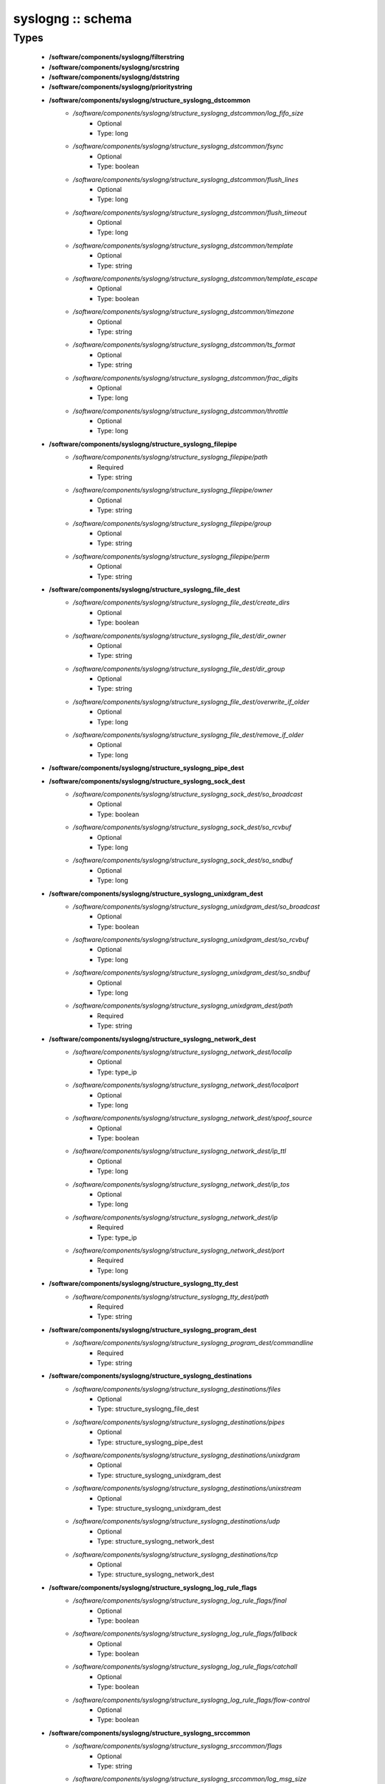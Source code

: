 ##################
syslogng :: schema
##################

Types
-----

 - **/software/components/syslogng/filterstring**
 - **/software/components/syslogng/srcstring**
 - **/software/components/syslogng/dststring**
 - **/software/components/syslogng/prioritystring**
 - **/software/components/syslogng/structure_syslogng_dstcommon**
    - */software/components/syslogng/structure_syslogng_dstcommon/log_fifo_size*
        - Optional
        - Type: long
    - */software/components/syslogng/structure_syslogng_dstcommon/fsync*
        - Optional
        - Type: boolean
    - */software/components/syslogng/structure_syslogng_dstcommon/flush_lines*
        - Optional
        - Type: long
    - */software/components/syslogng/structure_syslogng_dstcommon/flush_timeout*
        - Optional
        - Type: long
    - */software/components/syslogng/structure_syslogng_dstcommon/template*
        - Optional
        - Type: string
    - */software/components/syslogng/structure_syslogng_dstcommon/template_escape*
        - Optional
        - Type: boolean
    - */software/components/syslogng/structure_syslogng_dstcommon/timezone*
        - Optional
        - Type: string
    - */software/components/syslogng/structure_syslogng_dstcommon/ts_format*
        - Optional
        - Type: string
    - */software/components/syslogng/structure_syslogng_dstcommon/frac_digits*
        - Optional
        - Type: long
    - */software/components/syslogng/structure_syslogng_dstcommon/throttle*
        - Optional
        - Type: long
 - **/software/components/syslogng/structure_syslogng_filepipe**
    - */software/components/syslogng/structure_syslogng_filepipe/path*
        - Required
        - Type: string
    - */software/components/syslogng/structure_syslogng_filepipe/owner*
        - Optional
        - Type: string
    - */software/components/syslogng/structure_syslogng_filepipe/group*
        - Optional
        - Type: string
    - */software/components/syslogng/structure_syslogng_filepipe/perm*
        - Optional
        - Type: string
 - **/software/components/syslogng/structure_syslogng_file_dest**
    - */software/components/syslogng/structure_syslogng_file_dest/create_dirs*
        - Optional
        - Type: boolean
    - */software/components/syslogng/structure_syslogng_file_dest/dir_owner*
        - Optional
        - Type: string
    - */software/components/syslogng/structure_syslogng_file_dest/dir_group*
        - Optional
        - Type: string
    - */software/components/syslogng/structure_syslogng_file_dest/overwrite_if_older*
        - Optional
        - Type: long
    - */software/components/syslogng/structure_syslogng_file_dest/remove_if_older*
        - Optional
        - Type: long
 - **/software/components/syslogng/structure_syslogng_pipe_dest**
 - **/software/components/syslogng/structure_syslogng_sock_dest**
    - */software/components/syslogng/structure_syslogng_sock_dest/so_broadcast*
        - Optional
        - Type: boolean
    - */software/components/syslogng/structure_syslogng_sock_dest/so_rcvbuf*
        - Optional
        - Type: long
    - */software/components/syslogng/structure_syslogng_sock_dest/so_sndbuf*
        - Optional
        - Type: long
 - **/software/components/syslogng/structure_syslogng_unixdgram_dest**
    - */software/components/syslogng/structure_syslogng_unixdgram_dest/so_broadcast*
        - Optional
        - Type: boolean
    - */software/components/syslogng/structure_syslogng_unixdgram_dest/so_rcvbuf*
        - Optional
        - Type: long
    - */software/components/syslogng/structure_syslogng_unixdgram_dest/so_sndbuf*
        - Optional
        - Type: long
    - */software/components/syslogng/structure_syslogng_unixdgram_dest/path*
        - Required
        - Type: string
 - **/software/components/syslogng/structure_syslogng_network_dest**
    - */software/components/syslogng/structure_syslogng_network_dest/localip*
        - Optional
        - Type: type_ip
    - */software/components/syslogng/structure_syslogng_network_dest/localport*
        - Optional
        - Type: long
    - */software/components/syslogng/structure_syslogng_network_dest/spoof_source*
        - Optional
        - Type: boolean
    - */software/components/syslogng/structure_syslogng_network_dest/ip_ttl*
        - Optional
        - Type: long
    - */software/components/syslogng/structure_syslogng_network_dest/ip_tos*
        - Optional
        - Type: long
    - */software/components/syslogng/structure_syslogng_network_dest/ip*
        - Required
        - Type: type_ip
    - */software/components/syslogng/structure_syslogng_network_dest/port*
        - Required
        - Type: long
 - **/software/components/syslogng/structure_syslogng_tty_dest**
    - */software/components/syslogng/structure_syslogng_tty_dest/path*
        - Required
        - Type: string
 - **/software/components/syslogng/structure_syslogng_program_dest**
    - */software/components/syslogng/structure_syslogng_program_dest/commandline*
        - Required
        - Type: string
 - **/software/components/syslogng/structure_syslogng_destinations**
    - */software/components/syslogng/structure_syslogng_destinations/files*
        - Optional
        - Type: structure_syslogng_file_dest
    - */software/components/syslogng/structure_syslogng_destinations/pipes*
        - Optional
        - Type: structure_syslogng_pipe_dest
    - */software/components/syslogng/structure_syslogng_destinations/unixdgram*
        - Optional
        - Type: structure_syslogng_unixdgram_dest
    - */software/components/syslogng/structure_syslogng_destinations/unixstream*
        - Optional
        - Type: structure_syslogng_unixdgram_dest
    - */software/components/syslogng/structure_syslogng_destinations/udp*
        - Optional
        - Type: structure_syslogng_network_dest
    - */software/components/syslogng/structure_syslogng_destinations/tcp*
        - Optional
        - Type: structure_syslogng_network_dest
 - **/software/components/syslogng/structure_syslogng_log_rule_flags**
    - */software/components/syslogng/structure_syslogng_log_rule_flags/final*
        - Optional
        - Type: boolean
    - */software/components/syslogng/structure_syslogng_log_rule_flags/fallback*
        - Optional
        - Type: boolean
    - */software/components/syslogng/structure_syslogng_log_rule_flags/catchall*
        - Optional
        - Type: boolean
    - */software/components/syslogng/structure_syslogng_log_rule_flags/flow-control*
        - Optional
        - Type: boolean
 - **/software/components/syslogng/structure_syslogng_srccommon**
    - */software/components/syslogng/structure_syslogng_srccommon/flags*
        - Optional
        - Type: string
    - */software/components/syslogng/structure_syslogng_srccommon/log_msg_size*
        - Optional
        - Type: long
    - */software/components/syslogng/structure_syslogng_srccommon/log_iw_size*
        - Optional
        - Type: long
    - */software/components/syslogng/structure_syslogng_srccommon/log_fetch_limit*
        - Optional
        - Type: long
    - */software/components/syslogng/structure_syslogng_srccommon/log_prefix*
        - Optional
        - Type: string
    - */software/components/syslogng/structure_syslogng_srccommon/pad_size*
        - Optional
        - Type: long
    - */software/components/syslogng/structure_syslogng_srccommon/follow_freq*
        - Optional
        - Type: long
    - */software/components/syslogng/structure_syslogng_srccommon/time_zone*
        - Optional
        - Type: string
    - */software/components/syslogng/structure_syslogng_srccommon/optional*
        - Optional
        - Type: boolean
    - */software/components/syslogng/structure_syslogng_srccommon/keep_timestamp*
        - Optional
        - Type: boolean
 - **/software/components/syslogng/structure_syslogng_internal_src**
 - **/software/components/syslogng/structure_syslogng_socksrc**
    - */software/components/syslogng/structure_syslogng_socksrc/so_broadcast*
        - Required
        - Type: boolean
        - Default value: false
    - */software/components/syslogng/structure_syslogng_socksrc/so_rcvbuf*
        - Required
        - Type: long
        - Default value: 0
    - */software/components/syslogng/structure_syslogng_socksrc/so_sndbuf*
        - Required
        - Type: long
        - Default value: 0
    - */software/components/syslogng/structure_syslogng_socksrc/so_keepalive*
        - Required
        - Type: boolean
        - Default value: false
 - **/software/components/syslogng/structure_syslogng_unixsock_src**
    - */software/components/syslogng/structure_syslogng_unixsock_src/owner*
        - Required
        - Type: string
        - Default value: root
    - */software/components/syslogng/structure_syslogng_unixsock_src/group*
        - Required
        - Type: string
        - Default value: root
    - */software/components/syslogng/structure_syslogng_unixsock_src/perm*
        - Required
        - Type: long
        - Default value: 438
    - */software/components/syslogng/structure_syslogng_unixsock_src/path*
        - Required
        - Type: string
 - **/software/components/syslogng/structure_syslogng_network_src**
    - */software/components/syslogng/structure_syslogng_network_src/ip_ttl*
        - Optional
        - Type: long
    - */software/components/syslogng/structure_syslogng_network_src/ip_tos*
        - Optional
        - Type: long
    - */software/components/syslogng/structure_syslogng_network_src/ip*
        - Required
        - Type: type_ip
    - */software/components/syslogng/structure_syslogng_network_src/port*
        - Required
        - Type: long
        - Range: 0..65536
        - Default value: 514
 - **/software/components/syslogng/structure_syslogng_network_tcp_src**
    - */software/components/syslogng/structure_syslogng_network_tcp_src/keep-alive*
        - Required
        - Type: boolean
        - Default value: true
    - */software/components/syslogng/structure_syslogng_network_tcp_src/max-connections*
        - Required
        - Type: long
        - Default value: 256
 - **/software/components/syslogng/structure_syslogng_filepipe_src**
    - */software/components/syslogng/structure_syslogng_filepipe_src/path*
        - Required
        - Type: string
 - **/software/components/syslogng/structure_syslogng_sources**
    - */software/components/syslogng/structure_syslogng_sources/files*
        - Optional
        - Type: structure_syslogng_filepipe_src
    - */software/components/syslogng/structure_syslogng_sources/pipes*
        - Optional
        - Type: structure_syslogng_filepipe_src
    - */software/components/syslogng/structure_syslogng_sources/internal*
        - Optional
        - Type: structure_syslogng_internal_src
    - */software/components/syslogng/structure_syslogng_sources/unixdgram*
        - Optional
        - Type: structure_syslogng_unixsock_src
    - */software/components/syslogng/structure_syslogng_sources/unixstream*
        - Optional
        - Type: structure_syslogng_unixsock_src
    - */software/components/syslogng/structure_syslogng_sources/udp*
        - Optional
        - Type: structure_syslogng_network_src
    - */software/components/syslogng/structure_syslogng_sources/tcp*
        - Optional
        - Type: structure_syslogng_network_tcp_src
 - **/software/components/syslogng/structure_syslogng_filter**
    - */software/components/syslogng/structure_syslogng_filter/facility*
        - Optional
        - Type: long
    - */software/components/syslogng/structure_syslogng_filter/level*
        - Optional
        - Type: prioritystring
    - */software/components/syslogng/structure_syslogng_filter/program*
        - Optional
        - Type: string
    - */software/components/syslogng/structure_syslogng_filter/host*
        - Optional
        - Type: string
    - */software/components/syslogng/structure_syslogng_filter/match*
        - Optional
        - Type: string
    - */software/components/syslogng/structure_syslogng_filter/filter*
        - Optional
        - Type: filterstring
    - */software/components/syslogng/structure_syslogng_filter/netmask*
        - Optional
        - Type: type_ip
    - */software/components/syslogng/structure_syslogng_filter/exclude_filters*
        - Optional
        - Type: filterstring
 - **/software/components/syslogng/structure_syslogng_filters**
 - **/software/components/syslogng/structure_syslogng_log_rule**
    - */software/components/syslogng/structure_syslogng_log_rule/sources*
        - Required
        - Type: srcstring
    - */software/components/syslogng/structure_syslogng_log_rule/destinations*
        - Required
        - Type: dststring
    - */software/components/syslogng/structure_syslogng_log_rule/filters*
        - Optional
        - Type: filterstring
    - */software/components/syslogng/structure_syslogng_log_rule/flags*
        - Optional
        - Type: structure_syslogng_log_rule_flags
 - **/software/components/syslogng/structure_syslogng_options**
    - */software/components/syslogng/structure_syslogng_options/time_reopen*
        - Required
        - Type: long
        - Default value: 60
    - */software/components/syslogng/structure_syslogng_options/time_reap*
        - Required
        - Type: long
        - Default value: 60
    - */software/components/syslogng/structure_syslogng_options/time_sleep*
        - Required
        - Type: long
        - Default value: 0
    - */software/components/syslogng/structure_syslogng_options/stats_freq*
        - Required
        - Type: long
        - Default value: 600
    - */software/components/syslogng/structure_syslogng_options/log_fifo_size*
        - Required
        - Type: long
        - Default value: 100
    - */software/components/syslogng/structure_syslogng_options/chain_hostnames*
        - Required
        - Type: boolean
        - Default value: true
    - */software/components/syslogng/structure_syslogng_options/normalize_hostnames*
        - Required
        - Type: boolean
        - Default value: false
    - */software/components/syslogng/structure_syslogng_options/keep_hostname*
        - Required
        - Type: boolean
        - Default value: false
    - */software/components/syslogng/structure_syslogng_options/bad_hostname*
        - Optional
        - Type: string
    - */software/components/syslogng/structure_syslogng_options/create_dirs*
        - Required
        - Type: boolean
        - Default value: false
    - */software/components/syslogng/structure_syslogng_options/owner*
        - Required
        - Type: string
        - Default value: root
    - */software/components/syslogng/structure_syslogng_options/group*
        - Required
        - Type: string
        - Default value: root
    - */software/components/syslogng/structure_syslogng_options/perm*
        - Required
        - Type: long
        - Default value: 384
    - */software/components/syslogng/structure_syslogng_options/dir_owner*
        - Required
        - Type: string
        - Default value: root
    - */software/components/syslogng/structure_syslogng_options/dir_group*
        - Required
        - Type: string
        - Default value: root
    - */software/components/syslogng/structure_syslogng_options/dir_perm*
        - Required
        - Type: long
        - Default value: 448
    - */software/components/syslogng/structure_syslogng_options/ts_format*
        - Required
        - Type: string
        - Default value: rfc3164
    - */software/components/syslogng/structure_syslogng_options/use_dns*
        - Required
        - Type: string
    - */software/components/syslogng/structure_syslogng_options/dns_cache*
        - Required
        - Type: boolean
        - Default value: true
    - */software/components/syslogng/structure_syslogng_options/dns_cache_size*
        - Required
        - Type: long
        - Default value: 1007
    - */software/components/syslogng/structure_syslogng_options/dns_cache_expire*
        - Required
        - Type: long
        - Default value: 3600
    - */software/components/syslogng/structure_syslogng_options/dns_cache_hosts*
        - Optional
        - Type: string
    - */software/components/syslogng/structure_syslogng_options/log_msg_size*
        - Required
        - Type: long
        - Default value: 8192
    - */software/components/syslogng/structure_syslogng_options/use_fqdn*
        - Required
        - Type: boolean
        - Default value: false
    - */software/components/syslogng/structure_syslogng_options/flush_lines*
        - Required
        - Type: long
        - Default value: 0
    - */software/components/syslogng/structure_syslogng_options/flush_timeout*
        - Required
        - Type: long
        - Default value: 10000
    - */software/components/syslogng/structure_syslogng_options/recv_time_zone*
        - Optional
        - Type: string
    - */software/components/syslogng/structure_syslogng_options/send_time_zone*
        - Optional
        - Type: string
    - */software/components/syslogng/structure_syslogng_options/frac_digits*
        - Required
        - Type: long
        - Default value: 0
    - */software/components/syslogng/structure_syslogng_options/sync*
        - Optional
        - Type: boolean
        - Default value: false
 - **/software/components/syslogng/structure_component_syslogng**
    - */software/components/syslogng/structure_component_syslogng/options*
        - Required
        - Type: structure_syslogng_options
    - */software/components/syslogng/structure_component_syslogng/sources*
        - Required
        - Type: structure_syslogng_sources
    - */software/components/syslogng/structure_component_syslogng/destinations*
        - Required
        - Type: structure_syslogng_destinations
    - */software/components/syslogng/structure_component_syslogng/filters*
        - Optional
        - Type: structure_syslogng_filters
    - */software/components/syslogng/structure_component_syslogng/log_rules*
        - Required
        - Type: structure_syslogng_log_rule
